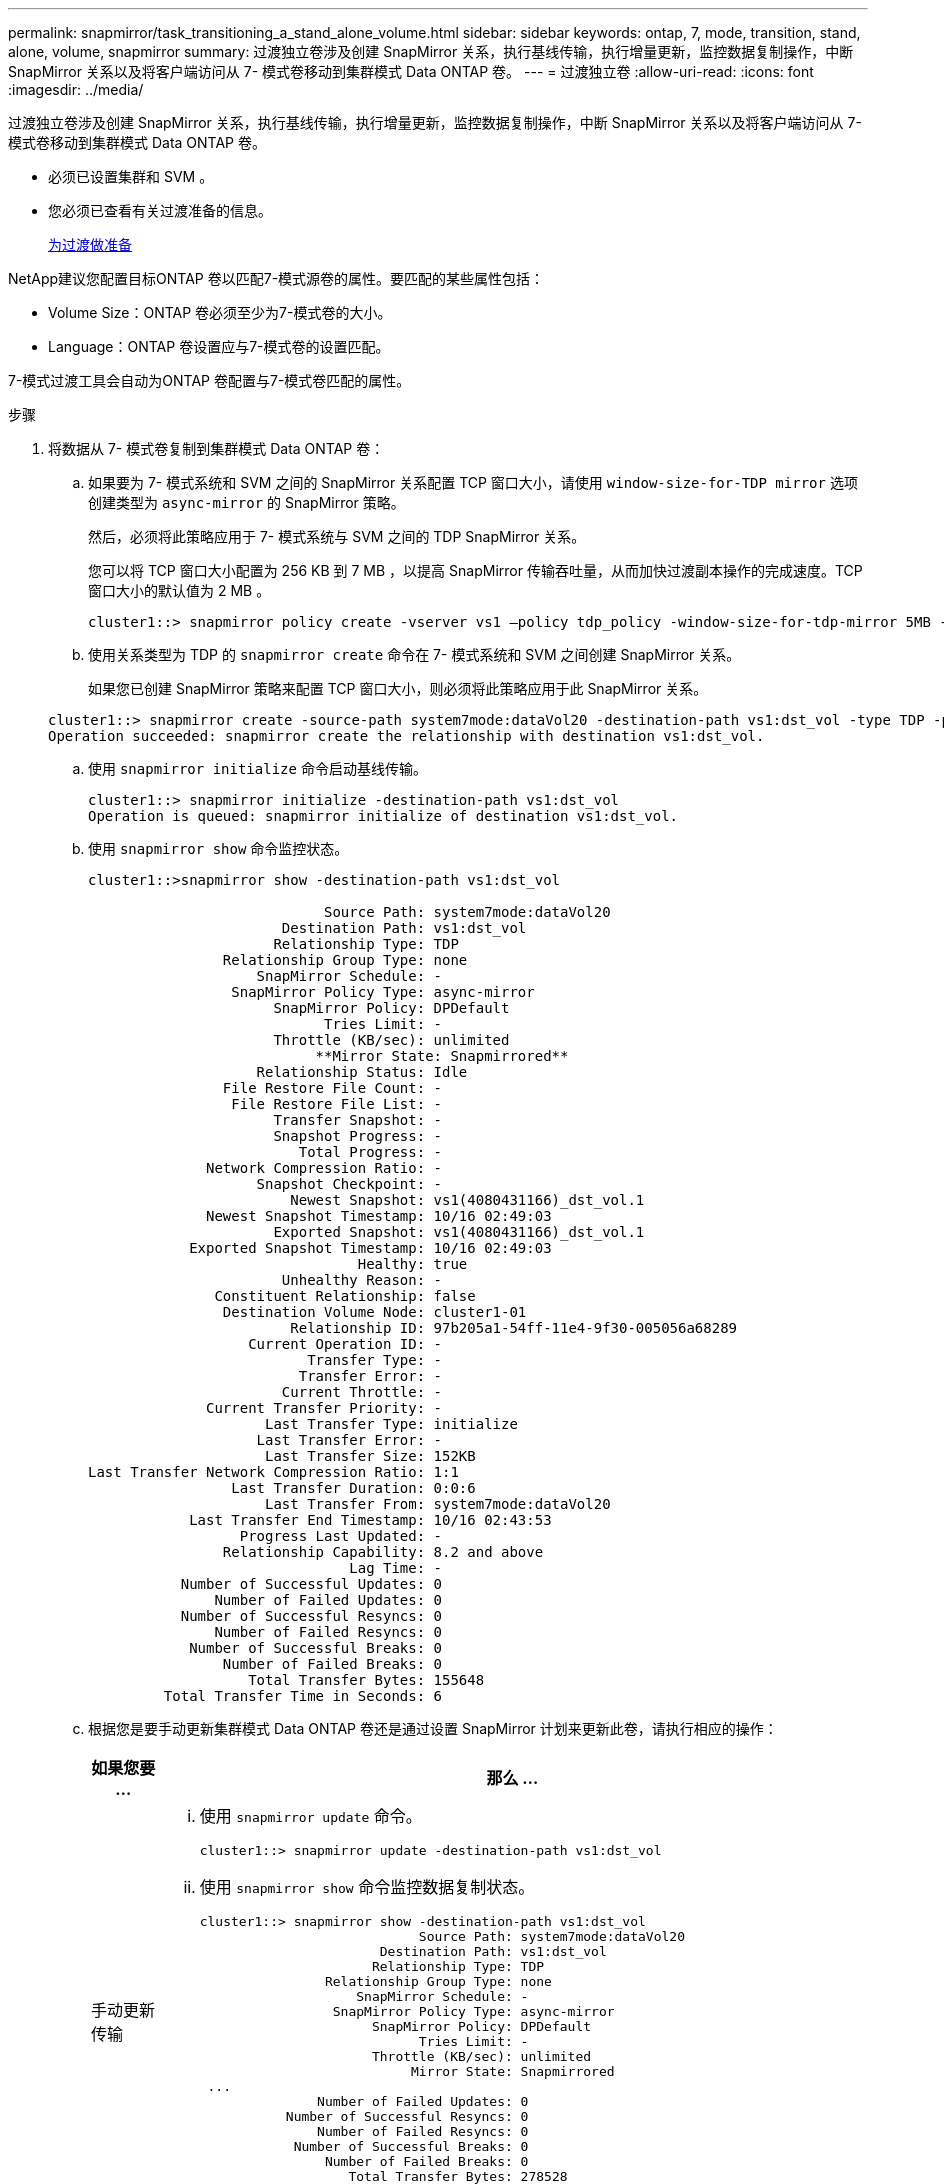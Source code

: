 ---
permalink: snapmirror/task_transitioning_a_stand_alone_volume.html 
sidebar: sidebar 
keywords: ontap, 7, mode, transition, stand, alone, volume, snapmirror 
summary: 过渡独立卷涉及创建 SnapMirror 关系，执行基线传输，执行增量更新，监控数据复制操作，中断 SnapMirror 关系以及将客户端访问从 7- 模式卷移动到集群模式 Data ONTAP 卷。 
---
= 过渡独立卷
:allow-uri-read: 
:icons: font
:imagesdir: ../media/


[role="lead"]
过渡独立卷涉及创建 SnapMirror 关系，执行基线传输，执行增量更新，监控数据复制操作，中断 SnapMirror 关系以及将客户端访问从 7- 模式卷移动到集群模式 Data ONTAP 卷。

* 必须已设置集群和 SVM 。
* 您必须已查看有关过渡准备的信息。
+
xref:task_preparing_for_transition.adoc[为过渡做准备]



NetApp建议您配置目标ONTAP 卷以匹配7-模式源卷的属性。要匹配的某些属性包括：

* Volume Size：ONTAP 卷必须至少为7-模式卷的大小。
* Language：ONTAP 卷设置应与7-模式卷的设置匹配。


7-模式过渡工具会自动为ONTAP 卷配置与7-模式卷匹配的属性。

.步骤
. 将数据从 7- 模式卷复制到集群模式 Data ONTAP 卷：
+
.. 如果要为 7- 模式系统和 SVM 之间的 SnapMirror 关系配置 TCP 窗口大小，请使用 `window-size-for-TDP mirror` 选项创建类型为 `async-mirror` 的 SnapMirror 策略。
+
然后，必须将此策略应用于 7- 模式系统与 SVM 之间的 TDP SnapMirror 关系。

+
您可以将 TCP 窗口大小配置为 256 KB 到 7 MB ，以提高 SnapMirror 传输吞吐量，从而加快过渡副本操作的完成速度。TCP 窗口大小的默认值为 2 MB 。

+
[listing]
----
cluster1::> snapmirror policy create -vserver vs1 –policy tdp_policy -window-size-for-tdp-mirror 5MB -type async-mirror
----
.. 使用关系类型为 TDP 的 `snapmirror create` 命令在 7- 模式系统和 SVM 之间创建 SnapMirror 关系。
+
如果您已创建 SnapMirror 策略来配置 TCP 窗口大小，则必须将此策略应用于此 SnapMirror 关系。

+
[listing]
----
cluster1::> snapmirror create -source-path system7mode:dataVol20 -destination-path vs1:dst_vol -type TDP -policy tdp_policy
Operation succeeded: snapmirror create the relationship with destination vs1:dst_vol.
----
.. 使用 `snapmirror initialize` 命令启动基线传输。
+
[listing]
----
cluster1::> snapmirror initialize -destination-path vs1:dst_vol
Operation is queued: snapmirror initialize of destination vs1:dst_vol.
----
.. 使用 `snapmirror show` 命令监控状态。
+
[listing]
----
cluster1::>snapmirror show -destination-path vs1:dst_vol

                            Source Path: system7mode:dataVol20
                       Destination Path: vs1:dst_vol
                      Relationship Type: TDP
                Relationship Group Type: none
                    SnapMirror Schedule: -
                 SnapMirror Policy Type: async-mirror
                      SnapMirror Policy: DPDefault
                            Tries Limit: -
                      Throttle (KB/sec): unlimited
                           **Mirror State: Snapmirrored**
                    Relationship Status: Idle
                File Restore File Count: -
                 File Restore File List: -
                      Transfer Snapshot: -
                      Snapshot Progress: -
                         Total Progress: -
              Network Compression Ratio: -
                    Snapshot Checkpoint: -
                        Newest Snapshot: vs1(4080431166)_dst_vol.1
              Newest Snapshot Timestamp: 10/16 02:49:03
                      Exported Snapshot: vs1(4080431166)_dst_vol.1
            Exported Snapshot Timestamp: 10/16 02:49:03
                                Healthy: true
                       Unhealthy Reason: -
               Constituent Relationship: false
                Destination Volume Node: cluster1-01
                        Relationship ID: 97b205a1-54ff-11e4-9f30-005056a68289
                   Current Operation ID: -
                          Transfer Type: -
                         Transfer Error: -
                       Current Throttle: -
              Current Transfer Priority: -
                     Last Transfer Type: initialize
                    Last Transfer Error: -
                     Last Transfer Size: 152KB
Last Transfer Network Compression Ratio: 1:1
                 Last Transfer Duration: 0:0:6
                     Last Transfer From: system7mode:dataVol20
            Last Transfer End Timestamp: 10/16 02:43:53
                  Progress Last Updated: -
                Relationship Capability: 8.2 and above
                               Lag Time: -
           Number of Successful Updates: 0
               Number of Failed Updates: 0
           Number of Successful Resyncs: 0
               Number of Failed Resyncs: 0
            Number of Successful Breaks: 0
                Number of Failed Breaks: 0
                   Total Transfer Bytes: 155648
         Total Transfer Time in Seconds: 6
----
.. 根据您是要手动更新集群模式 Data ONTAP 卷还是通过设置 SnapMirror 计划来更新此卷，请执行相应的操作：
+
|===
| 如果您要 ... | 那么 ... 


 a| 
手动更新传输
 a| 
... 使用 `snapmirror update` 命令。
+
[listing]
----
cluster1::> snapmirror update -destination-path vs1:dst_vol
----
... 使用 `snapmirror show` 命令监控数据复制状态。
+
[listing]
----
cluster1::> snapmirror show -destination-path vs1:dst_vol
                            Source Path: system7mode:dataVol20
                       Destination Path: vs1:dst_vol
                      Relationship Type: TDP
                Relationship Group Type: none
                    SnapMirror Schedule: -
                 SnapMirror Policy Type: async-mirror
                      SnapMirror Policy: DPDefault
                            Tries Limit: -
                      Throttle (KB/sec): unlimited
                           Mirror State: Snapmirrored
 ...
               Number of Failed Updates: 0
           Number of Successful Resyncs: 0
               Number of Failed Resyncs: 0
            Number of Successful Breaks: 0
                Number of Failed Breaks: 0
                   Total Transfer Bytes: 278528
         Total Transfer Time in Seconds: 11
----
... 转至步骤 3 。




 a| 
执行计划的更新传输
 a| 
... 使用 `job schedule cron create` 命令为更新传输创建计划。
+
[listing]
----
cluster1::> job schedule cron create -name 15_minute_sched -minute 15
----
... 使用 `snapmirror modify` 命令将计划应用于 SnapMirror 关系。
+
[listing]
----
cluster1::> snapmirror modify -destination-path vs1:dst_vol -schedule 15_minute_sched
----
... 使用 `snapmirror show` 命令监控数据复制状态。
+
[listing]
----
cluster1::> snapmirror show -destination-path vs1:dst_vol
                            Source Path: system7mode:dataVol20
                       Destination Path: vs1:dst_vol
                      Relationship Type: TDP
                Relationship Group Type: none
                    SnapMirror Schedule: 15_minute_sched
                 SnapMirror Policy Type: async-mirror
                      SnapMirror Policy: DPDefault
                            Tries Limit: -
                      Throttle (KB/sec): unlimited
                           Mirror State: Snapmirrored
 ...
               Number of Failed Updates: 0
           Number of Successful Resyncs: 0
               Number of Failed Resyncs: 0
            Number of Successful Breaks: 0
                Number of Failed Breaks: 0
                   Total Transfer Bytes: 278528
         Total Transfer Time in Seconds: 11
----


|===


. 如果您有增量传输计划，请在准备好执行转换时执行以下步骤：
+
.. 使用 `snapmirror quiesce` 命令禁用所有未来的更新传输。
+
[listing]
----
cluster1::> snapmirror quiesce -destination-path vs1:dst_vol
----
.. 使用 `snapmirror modify` 命令删除 SnapMirror 计划。
+
[listing]
----
cluster1::> snapmirror modify -destination-path vs1:dst_vol -schedule ""
----
.. 如果您先前暂停了 SnapMirror 传输，请使用 `snapmirror resume` 命令启用 SnapMirror 传输。
+
[listing]
----
cluster1::> snapmirror resume -destination-path vs1:dst_vol
----


. 等待 7- 模式卷和集群模式 Data ONTAP 卷之间正在进行的任何传输完成，然后断开 7- 模式卷的客户端访问以启动转换。
. 使用 `snapmirror update` 命令对集群模式 Data ONTAP 卷执行最终数据更新。
+
[listing]
----
cluster1::> snapmirror update -destination-path vs1:dst_vol
Operation is queued: snapmirror update of destination vs1:dst_vol.
----
. 使用 `snapmirror show` 命令验证上次传输是否成功。
. 使用 `snapmirror break` 命令中断 7- 模式卷与集群模式 Data ONTAP 卷之间的 SnapMirror 关系。
+
[listing]
----
cluster1::> snapmirror break -destination-path vs1:dst_vol
[Job 60] Job succeeded: SnapMirror Break Succeeded
----
. 如果您的卷配置了 LUN ，请在高级权限级别使用 `lun transition 7-mode show` 命令验证 LUN 是否已过渡。
+
您也可以在集群模式 Data ONTAP 卷上使用 `lun show` 命令查看已成功过渡的所有 LUN 。

. 使用 `snapmirror delete` 命令删除 7- 模式卷与集群模式 Data ONTAP 卷之间的 SnapMirror 关系。
+
[listing]
----
cluster1::> snapmirror delete -destination-path vs1:dst_vol
----
. 使用 `snapmirror release` 命令从 7- 模式系统中删除 SnapMirror 关系信息。
+
[listing]
----
system7mode> snapmirror release dataVol20 vs1:dst_vol
----


将 7- 模式系统中所有必需卷过渡到 SVM 后，必须删除 7- 模式系统与 SVM 之间的 SVM 对等关系。

* 相关信息 *

xref:task_resuming_a_failed_snapmirror_transfer_transition.adoc[恢复失败的 SnapMirror 基线传输]

xref:task_recovering_from_a_failed_lun_transition.adoc[从失败的 LUN 过渡中恢复]

xref:task_configuring_a_tcp_window_size_for_snapmirror_relationships.adoc[为 SnapMirror 关系配置 TCP 窗口大小]
